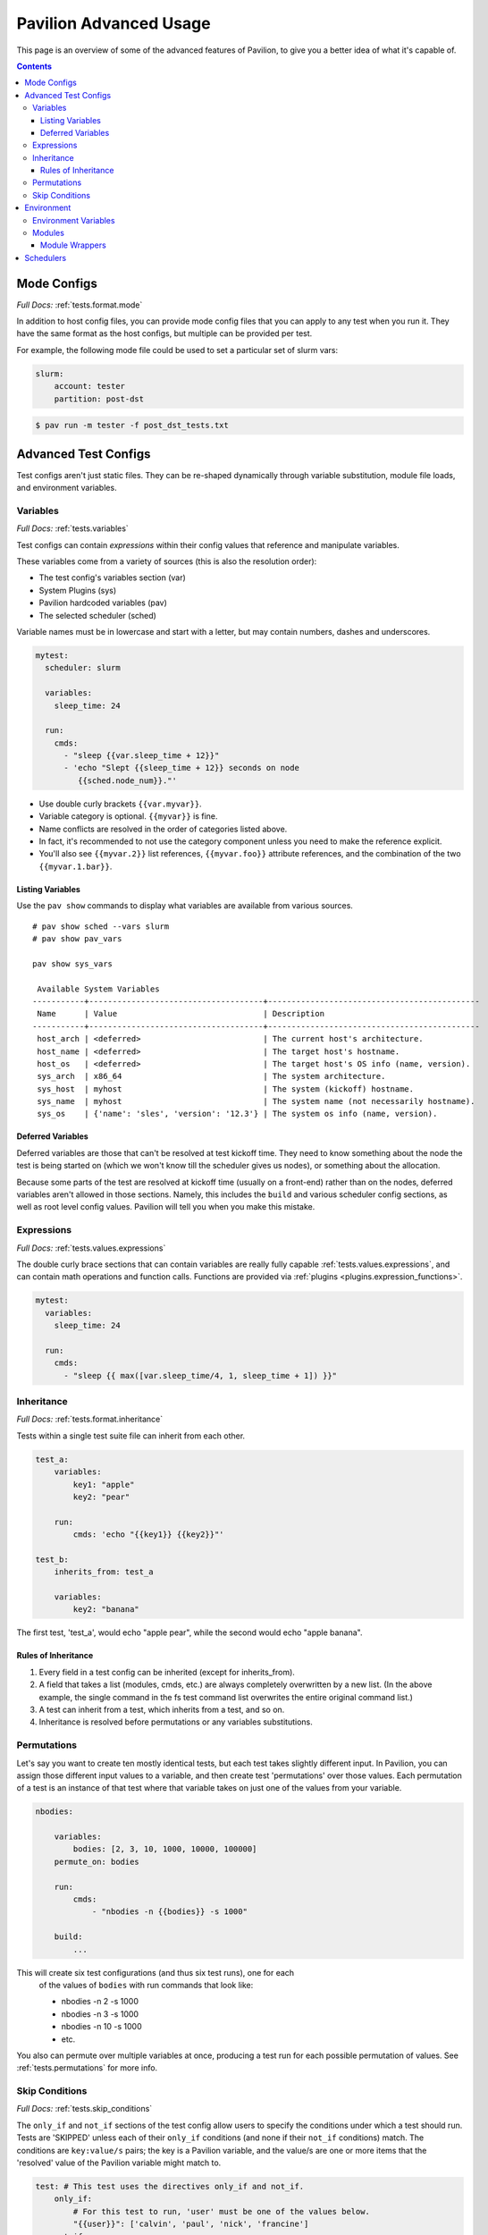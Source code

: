 Pavilion Advanced Usage
=======================

This page is an overview of some of the advanced features of Pavilion, to
give you a better idea of what it's capable of.

.. contents::

Mode Configs
------------

*Full Docs:* :ref:`tests.format.mode`

In addition to host config files, you can provide mode config files that
you can apply to any test when you run it. They have the same format as
the host configs, but multiple can be provided per test.

For example, the following mode file could be used to set a particular
set of slurm vars:

.. code-block:: yaml

    slurm:
        account: tester
        partition: post-dst

.. code-block:: bash

    $ pav run -m tester -f post_dst_tests.txt

Advanced Test Configs
---------------------

Test configs aren't just static files. They can be re-shaped dynamically
through variable substitution, module file loads, and environment
variables.

Variables
~~~~~~~~~
*Full Docs:* :ref:`tests.variables`

Test configs can contain *expressions* within their config values that
reference and manipulate variables.

These variables come from a variety of sources (this is also the
resolution order):

- The test config's variables section (var)
- System Plugins (sys)
- Pavilion hardcoded variables (pav)
- The selected scheduler (sched)

Variable names must be in lowercase and start with a letter, but may
contain numbers, dashes and underscores.

.. code-block:: yaml

    mytest:
      scheduler: slurm

      variables:
        sleep_time: 24

      run:
        cmds:
          - "sleep {{var.sleep_time + 12}}"
          - 'echo "Slept {{sleep_time + 12}} seconds on node
             {{sched.node_num}}."'


-  Use double curly brackets ``{{var.myvar}}``.
-  Variable category is optional. ``{{myvar}}`` is fine.
-  Name conflicts are resolved in the order of categories listed above.
-  In fact, it's recommended to not use the category component unless
   you need to make the reference explicit.
-  You'll also see ``{{myvar.2}}`` list references, ``{{myvar.foo}}``
   attribute references, and the combination of the two
   ``{{myvar.1.bar}}``.


Listing Variables
^^^^^^^^^^^^^^^^^

Use the ``pav show`` commands to display what variables are available
from various sources.

::

    # pav show sched --vars slurm
    # pav show pav_vars

    pav show sys_vars

     Available System Variables
    -----------+-------------------------------------+---------------------------------------------
     Name      | Value                               | Description
    -----------+-------------------------------------+---------------------------------------------
     host_arch | <deferred>                          | The current host's architecture.
     host_name | <deferred>                          | The target host's hostname.
     host_os   | <deferred>                          | The target host's OS info (name, version).
     sys_arch  | x86_64                              | The system architecture.
     sys_host  | myhost                              | The system (kickoff) hostname.
     sys_name  | myhost                              | The system name (not necessarily hostname).
     sys_os    | {'name': 'sles', 'version': '12.3'} | The system os info (name, version).

Deferred Variables
^^^^^^^^^^^^^^^^^^

Deferred variables are those that can't be resolved at test kickoff
time. They need to know something about the node the test is being
started on (which we won't know till the scheduler gives us nodes), or
something about the allocation.

Because some parts of the test are resolved at kickoff time (usually on
a front-end) rather than on the nodes, deferred variables aren't allowed
in those sections. Namely, this includes the ``build`` and various
scheduler config sections, as well as root level config values. Pavilion
will tell you when you make this mistake.

Expressions
~~~~~~~~~~~

*Full Docs:* :ref:`tests.values.expressions`

The double curly brace sections that can contain variables are really fully
capable :ref:`tests.values.expressions`, and can contain math operations and
function calls. Functions are provided via
:ref:`plugins <plugins.expression_functions>`.

.. code-block:: yaml

    mytest:
      variables:
        sleep_time: 24

      run:
        cmds:
          - "sleep {{ max([var.sleep_time/4, 1, sleep_time + 1]) }}"


Inheritance
~~~~~~~~~~~

*Full Docs:* :ref:`tests.format.inheritance`

Tests within a single test suite file can inherit from each other.

.. code-block:: yaml

    test_a:
        variables:
            key1: "apple"
            key2: "pear"

        run:
            cmds: 'echo "{{key1}} {{key2}}"'

    test_b:
        inherits_from: test_a

        variables:
            key2: "banana"

The first test, 'test_a', would echo "apple pear", while the second would
echo "apple banana".


Rules of Inheritance
^^^^^^^^^^^^^^^^^^^^

1. Every field in a test config can be inherited (except for
   inherits\_from).
2. A field that takes a list (modules, cmds, etc.) are always completely
   overwritten by a new list. (In the above example, the single command
   in the fs test command list overwrites the entire original command
   list.)
3. A test can inherit from a test, which inherits from a test, and so
   on.
4. Inheritance is resolved before permutations or any variables
   substitutions.

Permutations
~~~~~~~~~~~~

Let's say you want to create ten mostly identical tests, but each test takes
slightly different input. In Pavilion, you can assign those different input
values to a variable, and then create test 'permutations' over those values.
Each permutation of a test is an instance of that test where that variable takes
on just one of the values from your variable.

.. code-block:: yaml

    nbodies:

        variables:
            bodies: [2, 3, 10, 1000, 10000, 100000]
        permute_on: bodies

        run:
            cmds:
                - "nbodies -n {{bodies}} -s 1000"

        build:
            ...

This will create six test configurations (and thus six test runs), one for each
 of the values of ``bodies`` with run commands that look like:

 - nbodies -n 2 -s 1000
 - nbodies -n 3 -s 1000
 - nbodies -n 10 -s 1000
 - etc.

You also can permute over multiple variables at once, producing a test run for
each possible permutation of values. See :ref:`tests.permutations`
for more info.

Skip Conditions
~~~~~~~~~~~~~~~

*Full Docs:* :ref:`tests.skip_conditions`

The ``only_if`` and ``not_if`` sections of the test config allow users
to specify the conditions under which a test should run. Tests are 'SKIPPED'
unless each of their ``only_if`` conditions (and none if their ``not_if``
conditions) match. The conditions are ``key:value/s`` pairs; the key is a
Pavilion variable, and the value/s are one or more items that the 'resolved'
value of the Pavilion variable might match to.

.. code:: yaml

    test: # This test uses the directives only_if and not_if.
        only_if:
            # For this test to run, 'user' must be one of the values below.
            "{{user}}": ['calvin', 'paul', 'nick', 'francine']
        not_if:
            # For this test to run 'sys_arch' must not be x86_64
            "{{sys_arch}}": 'x86_64'
        run:
            cmds:
                - 'echo "Helloworld"'

Environment
-----------

Pavilion provides means to alter environment variables and load
environment (or lmod) modules.

Environment Variables
~~~~~~~~~~~~~~~~~~~~~

*Full Docs:* :ref:`tests.env.variables`

You can set environment variables in your test scripts using the
'env' section under both 'run' and 'build'. This will cause the variables to
be exported within the generated run or build script, where they can be used
by commands run as part of that script. Note that environment variables are
**only** usable in the *cmds* and *env* sections, as these are written
directly into the build and run scripts.

.. code-block:: yaml

    python_test:
        run:
          env:
            # Unset the python path environment variable.
            PYTHONPATH:
            # Use a different python home
            PYTHONHOME: /home/mario/python_root/
            # Specify a python version
            PY_VERS: 3
          cmds:
            - python${PY_VERS} -c "print('hello world')"

This will result in a run script that looks like:

.. code-block:: bash

    #!/bin/bash

    unset PYTHONPATH
    export PYTHONHOME=/home/mario/python_root
    export PY_VERS=3

    python${PY_VERS} -c "print ('hello world')"

Modules
~~~~~~~

*Full Docs:* :ref:`tests.env.modules`

You can have pavilion load module files automatically for each test or
build. This assumes the modules (and module build combinations) are
available on your system. If the test can't load a module, the test will
report a ENV\_FAILED status and fail.

.. code-block:: yaml

    super_magic:
        scheduler: slurm
        build:
          modules:
            - gcc/7.4.0
            - openmpi
          cmds:
            - mpicc -o super_magic super_magic.c
        run:
          # This runs as a separate script from the build, so you
          # have to specify modules for both the build and run.
          modules:
            - gcc/7.4.0
            - openmpi
          cmds:
            - srun ./super_magic -a

Pavilion assumes everything is starting from a clean system state in
regards to modules, which is essentially the environment you get by
default when logging in. That state may include modules that you don't
want loaded, so Pavilion provides a means for removing and swapping
modules as well.

.. code-block:: yaml

    super_magic:
        build:
          modules:
            # Swap the gcc module for the intel module.
            - 'gcc -> intel/18.0.3'
            # Remove the python module
            - '-python'
          ...

Module Wrappers
^^^^^^^^^^^^^^^

When tell pavilion to load/remove/swap modules, the code to do this is
added to the test or build script automatically using
:ref:`plugins.module_wrappers`.
The default module wrapper performs the module command, and
then verifies that the module is actually loaded.

More complicated setups are possible by adding additional plugins
that replace this default behaviour for particular modules or module versions.
You could, for instance, wrap all your compiler modules to set a consistent
compiler wrapper environment variable.

.. code-block:: yaml

    openmp_test:
        build:
          modules:
            # Normally intel-mpi would require that we use mpiicc to build.
            # In our case though, we use module_wrappers (not shown) to set the
            # $MPICC env variable consistently across different MPI modules.
            # We also set $OPENMP_FLAG to value, as it varies across compilers.
            - intel
            - intel-mpi
          cmds:
            - '$MPICC $OPENMP_FLAG -o openmp_test openmp_test.c

    # This test will use the same command, but it will work thanks to our
    # module wrapper plugins.
    openmp_test2:
        inherits_from: openmp_test
        build:
          modules:
            - gcc
            - openmpi

Module wrappers are also useful for smoothing the differences clusters that
have distinct module setups. For instance, one might wrap the gcc module
such that it loads normally on some systems, but it performs a module swap
on an odd system that loads a different compiler by default. This can allow
for a single, host-agnostic set of tests.

Schedulers
----------

An HPC testing framework wouldn't be complete without allowing you to
schedule your tests. Most of the above example tests reference a
scheduler, but don't configure one. It's time to rectify that.

.. code-block:: yaml

    super_magic:
        scheduler: slurm
        slurm:
          # Slurm lets us set a number of nodes as a range.
          num_nodes: 2-all
          # These are standard slurm options.
          tasks_per_node: 3
          partition: test_partition
          reservation: testing
          qos: test

        build:
          modules: [gcc, openmpi]
          cmds:
            - mpicc -o super_magic super_magic.c

        run:
          modules: [gcc, openmpi]
          cmds:
            # Regardless of scheduler used, scheduler vars are in the 'sched'
            # category. This var generates an srun command based on the slurm args
            # given above. Assuming we got 10 nodes, it will look like:
            # srun -N 10 -n 30 ./supermagic -a
            # Note that this would run in an sbatch script within an allocation
            # that conforms to the rest of the slurm settings.
            - {sched.test_cmd} ./supermagic -a

Schedulers are plugins in Pavilion, and are
fairly loosely defined. They must at least do the following:

* Provide a scheduler variable set for use in configs (the set may be empty).
* The available keys/values are up to the plugin writer.

  - See ``pav show sched --vars <sched_name>`` for a listing of what's
    available for a given scheduler.
* Define a configuration section for test configs.

  - See ``pav show sched --config <sched_name>`` for the definition.
* Provide a means to kickoff tests.

  - The scheduler writes a script that does little more than call Pavilion
    again to actually run a test.
  - The Slurm plugin runs this script using ``sbatch``.
  - The Raw plugin simply runs it as a subprocess.
* Provide a means to monitor scheduled tests.
* Provide a means to cancel scheduled tests.

